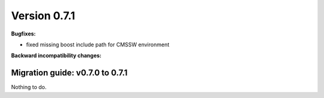 ..

Version 0.7.1
=============

**Bugfixes:**

* fixed missing boost include path for CMSSW environment

**Backward incompatibility changes:**


Migration guide: v0.7.0 to 0.7.1
--------------------------------

Nothing to do.
